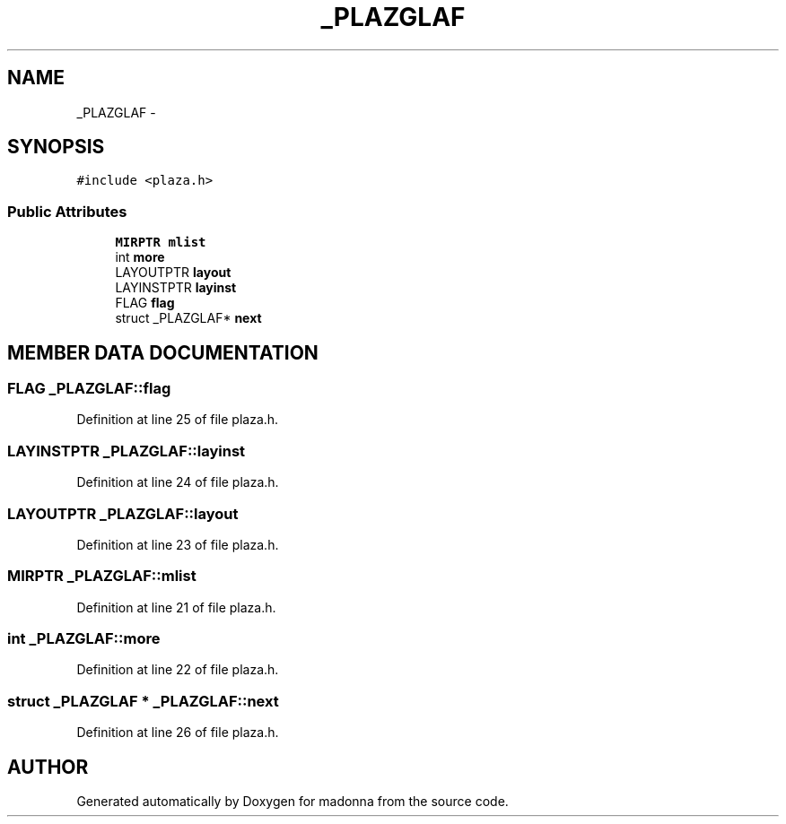 .TH _PLAZGLAF 3 "28 Sep 2000" "madonna" \" -*- nroff -*-
.ad l
.nh
.SH NAME
_PLAZGLAF \- 
.SH SYNOPSIS
.br
.PP
\fC#include <plaza.h>\fR
.PP
.SS Public Attributes

.in +1c
.ti -1c
.RI "\fBMIRPTR\fR \fBmlist\fR"
.br
.ti -1c
.RI "int \fBmore\fR"
.br
.ti -1c
.RI "LAYOUTPTR \fBlayout\fR"
.br
.ti -1c
.RI "LAYINSTPTR \fBlayinst\fR"
.br
.ti -1c
.RI "FLAG \fBflag\fR"
.br
.ti -1c
.RI "struct _PLAZGLAF* \fBnext\fR"
.br
.in -1c
.SH MEMBER DATA DOCUMENTATION
.PP 
.SS FLAG _PLAZGLAF::flag
.PP
Definition at line 25 of file plaza.h.
.SS LAYINSTPTR _PLAZGLAF::layinst
.PP
Definition at line 24 of file plaza.h.
.SS LAYOUTPTR _PLAZGLAF::layout
.PP
Definition at line 23 of file plaza.h.
.SS \fBMIRPTR\fR _PLAZGLAF::mlist
.PP
Definition at line 21 of file plaza.h.
.SS int _PLAZGLAF::more
.PP
Definition at line 22 of file plaza.h.
.SS struct _PLAZGLAF * _PLAZGLAF::next
.PP
Definition at line 26 of file plaza.h.

.SH AUTHOR
.PP 
Generated automatically by Doxygen for madonna from the source code.